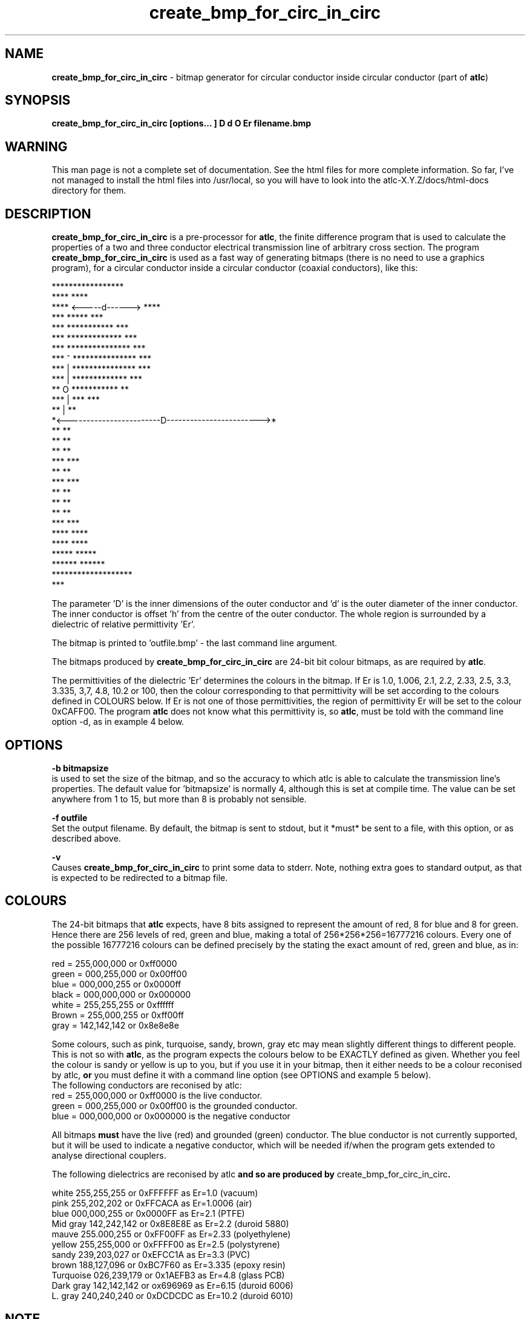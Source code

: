 .TH create_bmp_for_circ_in_circ 1 "atlc-3.0.1 29/3/02" "Dr. David Kirkby"
.ds n 5
.SH NAME
\fBcreate_bmp_for_circ_in_circ\fR - bitmap generator for circular conductor inside circular conductor (part of \fBatlc\fR)
.SH SYNOPSIS
\fBcreate_bmp_for_circ_in_circ [options... ] D d O Er filename.bmp\fR
.br
.SH WARNING
This man page is not a complete set of documentation. See the html files
for more complete information. So far, I've not managed to install the
html files into /usr/local, so you will have to look into the
atlc-X.Y.Z/docs/html-docs directory for them. 
.SH DESCRIPTION
\fBcreate_bmp_for_circ_in_circ\fR is a pre-processor for \fBatlc\fR, the finite difference program that is used to calculate the 
properties of a two and three conductor electrical transmission line of arbitrary 
cross section. The program \fBcreate_bmp_for_circ_in_circ\fR is used as a fast way of
generating bitmaps (there is no need to use a graphics program), for a circular conductor inside a circular conductor (coaxial conductors), like this:

.P
                    *****************
.br
                ****                 ****
.br
             ****    <-----d------>     ****
.br
           ***            *****            ***
.br
         ***           ***********           ***
.br
       ***            *************            ***
.br
      ***            ***************            ***
.br
     ***      ^      ***************             ***
.br
    ***       |      ***************              ***
.br
   ***        |       *************                ***
.br
   **         O        ***********                  **
.br
  ***         |            ***                      ***
.br
  **          |                                      **
.br
  *<------------------------D------------------------>*
.br
  **                                                 **
.br
  **                                                 **
.br
  **                                                 **
.br
  ***                                               ***
.br
   **                                               **
.br
   ***                                             ***
.br
    **                                             **
.br
     **                                           **
.br
      **                                         **
.br
       ***                                     ***
.br
        ****                                 ****
.br
          ****                             ****
.br
            *****                       *****
.br
               ******               ******
.br
                   *******************
.br
                           ***
.br
.P
The parameter 'D' is the inner dimensions of the outer conductor and 'd'
is the outer diameter of the inner conductor. 
The inner conductor is offset 'h' from the centre of the
outer conductor. The whole region is surrounded by a
dielectric of relative permittivity 'Er'. 
.PP 
.br
The bitmap is printed to 'outfile.bmp' - the last command line argument.
.P
.br
The bitmaps produced by \fBcreate_bmp_for_circ_in_circ\fR are 24-bit bit colour bitmaps, as are required by \fBatlc\fR. 

The permittivities of the dielectric 'Er' determines the
colours in the bitmap. If Er is 1.0, 1.006, 2.1, 2.2, 2.33, 2.5, 3.3,
3.335, 3,7, 4.8, 10.2 or 100, then the colour corresponding to that permittivity
will be set according to the colours defined in COLOURS below. If Er
is not one of those permittivities, the region of permittivity Er
will be set to the colour 0xCAFF00. The
program \fBatlc\fR does not know what this permittivity is, so 
\fBatlc\fR, must be told with the command line option -d, as in example 4
below.
.P
.SH OPTIONS
\fB-b bitmapsize\fR
.br
is used to set the size of the bitmap, and so the accuracy to which atlc
is able to calculate the transmission line's properties. The default
value for 'bitmapsize' is normally 4, although this is set at compile
time. The value can be set anywhere from 1 to 15, but more than 8 is
probably not sensible. 
.PP
\fB-f outfile\fR
.br
Set the output filename. By default, the bitmap is sent to stdout, but
it *must* be sent to a file, with this option, or as described above. 
.P
\fB-v \fR
.br
Causes \fBcreate_bmp_for_circ_in_circ\fR to print some data to stderr. Note, nothing
extra goes to standard output, as that is expected to be redirected to a
bitmap file.

.SH COLOURS
The 24-bit bitmaps that \fBatlc\fR expects, have 8 bits assigned 
to represent the amount of red, 8 for blue and 8 for green. Hence there are 
256 levels of red, green and blue, making a total of 256*256*256=16777216 colours. 
Every one of the possible 16777216 colours can be defined precisely by the stating the exact amount 
of red, green and blue, as in:
.PP
.br
red         = 255,000,000 or 0xff0000
.br
green       = 000,255,000 or 0x00ff00
.br
blue        = 000,000,255 or 0x0000ff
.br
black       = 000,000,000 or 0x000000
.br
white       = 255,255,255 or 0xffffff
.br
Brown       = 255,000,255 or 0xff00ff 
.br
gray        = 142,142,142 or 0x8e8e8e
.PP
Some colours, such as pink, turquoise, sandy, brown, gray etc may mean slightly
different things to different people. This is not so with \fBatlc\fR, as the 
program expects the colours below to be EXACTLY defined as given. Whether 
you feel the colour is sandy or yellow is up to you, but if you use it in 
your bitmap, then it either needs to be a colour reconised by atlc, \fBor\fR
you must define it with a command line option (see OPTIONS and example 5
below).
.br
The following conductors are reconised by atlc:
.br
red    = 255,000,000 or 0xff0000 is the live conductor. 
.br
green  = 000,255,000 or 0x00ff00 is the grounded conductor. 
.br
blue   = 000,000,000 or 0x000000 is the negative conductor 
.PP
All bitmaps \fBmust\fR have the live (red) and grounded (green) conductor. The blue
conductor is not currently supported, but it will be used to indicate a 
negative conductor, which will be needed if/when the program gets extended 
to analyse directional couplers. 
.PP
The following dielectrics are reconised by \fRatlc\fB and so are
produced by \fRcreate_bmp_for_circ_in_circ\fB. 
.PP
.br
white     255,255,255 or 0xFFFFFF as Er=1.0   (vacuum)
.br
pink      255,202,202 or 0xFFCACA as Er=1.0006 (air)
.br
blue      000,000,255 or 0x0000FF as Er=2.1   (PTFE)
.br
Mid gray  142,242,142 or 0x8E8E8E as Er=2.2   (duroid 5880)
.br
mauve     255.000,255 or 0xFF00FF as Er=2.33  (polyethylene)
.br
yellow    255,255,000 or 0xFFFF00 as Er=2.5   (polystyrene)
.br
sandy     239,203,027 or 0xEFCC1A as Er=3.3   (PVC)
.br
brown     188,127,096 or 0xBC7F60 as Er=3.335 (epoxy resin)
.br
Turquoise 026,239,179 or 0x1AEFB3 as Er=4.8   (glass PCB)
.br
Dark gray 142,142,142 or ox696969 as Er=6.15  (duroid 6006)
.br
L. gray   240,240,240 or 0xDCDCDC as Er=10.2  (duroid 6010)
.br
.SH NOTE 
Although \fBcreate_bmp_for_circ_in_circ\fR is used for circular inner and outer
conductors, the outside of the outer conductor is drawn as a square. This is 
for convenience and makes no difference to the calculations. The inside
is of the outer conductor is drawn as a circle. 
.SH EXAMPLES
Here are a few examples of the use of \fBcreate_bmp_for_circ_in_circ\fR. Again, see the html documentation in atlc-X.Y.Z/docs/html-docs/index.html for more examples.     
.P
1) In the first example, the outer conductor has an inside diameter of 12
units (inches, mm, feet etc.), the inner has an outside diameter of 3.9 units.
The inner is placed centrally (h=0) and the dielectric is vacuum (Er=1.0).
.br
\fB% create_bmp_for_circ_in_circ 12 3.9 0 1.0 > coaxial_1.bmp
.br
% atlc coaxial_1.bmp\fR
.br
\fBatlc\fR will indicate the correct value of impedance to be 67.3667 Ohms,
whereas an exact analysis will show the true value to be 67.4358 Ohms,
so \fBatlc\fR has an error of 0.102%. 
.P 
2) In this second example, the conductor sizes are the sames as in example 1, but the inner is located 3.5 units
off-centre and the dielectric has a relative permittivity of 2.1 
(Er of PTFE) The output is sent to a file not_in_centre.bmp
which is then processed by \fBatlc\fR 
.br
\fB% create_bmp_for_circ_in_circ 12 3.9 3.5 2.1 > not_in_centre.bmp\fR
.br
\fB% atlc not_in_centre.bmp\fR
.br
The impedance of this is theoretically 24.315342 Ohms, as create_bmp_for_circ_in_circ
will calculate for you. atlc's estimate is 24.2493 Ohms, an error of
only -0.271 %. 
.P
3) In the third example the bitmap is made larger, to increase accuracy, but
otherwise this is identical to the previous one. 
.br
\fB% create_bmp_for_circ_in_circ -b8 12 3.9 3.5 2.1 > bigger_not_in_centre.bmp \fR
.br
\fB% atlc bigger_not_in_centre.bmp\fR
.br
This time atlc will take much longer to calculate Zo, since the bitmap is larger and so it needs to do more calculations. However,
the final result should be more accurate. In this case, the result reported is 24.2461 Ohms, an error that's marginally smaller than before at 0.285 %.
It is possible there may be something to be gained by decreasing the
cutoff at larger grids, so this is being investigated. However, errors
almost always below 0.25 %, no matter what is being analysed. 
.P
In the fourth example, instead of re-directing \fBcreate_bmp_for_circ_in_circ's\fR output
to a file with the > sign, it is done using the -f option. 
.br
\fB% create_bmp_for_circ_in_circ -f 13inner_22outer_coax.bmp 22 13 0 1.0 \fR
.br
\fB% atlc 13inner_22outer_coax.bmp\fR
.br
\fB%atlc\fR will calculate an impedance of 32.5063 Ohms, whereas the correct 
value, calculated using the formula Zo=60 log(D/d) is 31.5656 Ohms, so
altc has an error of -0.187 %. 
.P
In the fifth example, a material with a relativity permittivity 7.89 of is 
used. While there is no change in how to use \fBcreate_bmp_for_circ_in_circ\fR, since
this permittivity is not one of the pre-defined values (see COLOURS), we must tell \fBatlc\fR what it is
\fB% create_bmp_for_circ_in_circ 23 9 0 7.89 > an_odd_er.bmp
.br
% atlc -d CAFF00=7.89 an_odd_er.bmp
\fR
This has a theoretical impedance of 20.041970 Ohms, but atlc version
3.0.1 will calculate it to be 20.0300, an error of -0.058 % !!! If you look at the file 
an_odd_er.bmp with a graphics package, you will see there are 3 colours in it 
- the red inner conductor, the green outer and an olive-green dielectric. 
\fR
.SH SEE ALSO

atlc(1)
create_bmp_for_circ_in_rect(1)
create_bmp_for_microstrip_coupler(1)
create_bmp_for_rect_cen_in_rect(1)
create_bmp_for_rect_cen_in_rect_coupler(1)
create_bmp_for_rect_in_circ(1)
create_bmp_for_rect_in_rect(1)
create_bmp_for_stripline_coupler(1)
create_bmp_for_symmetrical_stripline(1)
design_coupler(1)
find_optimal_dimensions_for_microstrip_coupler(1)
readbin(1)
.P 
.br
http://atlc.sourceforge.net                - Home page 
.br
http://sourceforge.net/projects/atlc       - Download area
.br
atlc-X.Y.Z/docs/html-docs/index.html       - HTML docs
.br
atlc-X.Y.Z/docs/qex-december-1996/atlc.pdf - theory paper
.br
atlc-X.Y.Z/examples                        - examples
.br
http://www.david-kirkby.co.uk              - my home page
.br
http://www.david-kirkby.co.uk/ham          - ham radio pages
.br
